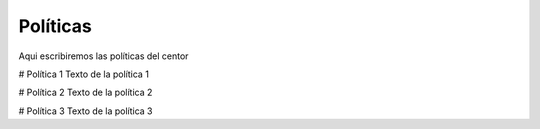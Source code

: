 Políticas
=========

Aqui escribiremos las políticas del centor

# Política 1
Texto de la política 1

# Política 2
Texto de la política 2

# Política 3
Texto de la política 3
